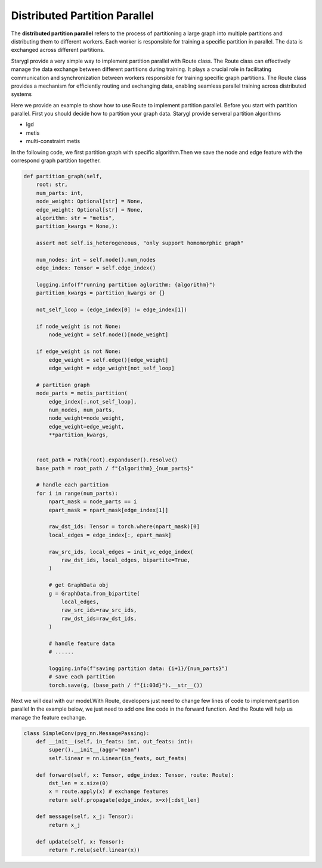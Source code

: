 Distributed Partition Parallel
==============================

The **distributed partition parallel** refers to the process of partitioning a large graph into
multiple partitions and distributing them to different workers. Each worker is responsible for training
a specific partition in parallel. The data is exchanged across different partitions.

Starygl provide a very simple way to implement partition parallel with Route class. The Route class can effectively manage
the data exchange between different partitions during training. It plays a crucial role in facilitating communication and synchronization
between workers responsible for training specific graph partitions. The Route class provides a mechanism for efficiently routing and exchanging data,
enabling seamless parallel training across distributed systems

Here we provide an example to show how to use Route to implement partition parallel.
Before you start with partition parallel. First you should decide how to partition your graph data. Starygl provide serveral
partition algorithms

- lgd
- metis
- multi-constraint metis

In the following code, we first partition graph with specific algorithm.Then we save the node and edge feature with the
correspond graph partition together.

.. code-block:: python

    def partition_graph(self,
        root: str,
        num_parts: int,
        node_weight: Optional[str] = None,
        edge_weight: Optional[str] = None,
        algorithm: str = "metis",
        partition_kwargs = None,):

        assert not self.is_heterogeneous, "only support homomorphic graph"

        num_nodes: int = self.node().num_nodes
        edge_index: Tensor = self.edge_index()

        logging.info(f"running partition aglorithm: {algorithm}")
        partition_kwargs = partition_kwargs or {}

        not_self_loop = (edge_index[0] != edge_index[1])

        if node_weight is not None:
            node_weight = self.node()[node_weight]

        if edge_weight is not None:
            edge_weight = self.edge()[edge_weight]
            edge_weight = edge_weight[not_self_loop]

        # partition graph
        node_parts = metis_partition(
            edge_index[:,not_self_loop],
            num_nodes, num_parts,
            node_weight=node_weight,
            edge_weight=edge_weight,
            **partition_kwargs,


        root_path = Path(root).expanduser().resolve()
        base_path = root_path / f"{algorithm}_{num_parts}"

        # handle each partition
        for i in range(num_parts):
            npart_mask = node_parts == i
            epart_mask = npart_mask[edge_index[1]]

            raw_dst_ids: Tensor = torch.where(npart_mask)[0]
            local_edges = edge_index[:, epart_mask]

            raw_src_ids, local_edges = init_vc_edge_index(
                raw_dst_ids, local_edges, bipartite=True,
            )

            # get GraphData obj
            g = GraphData.from_bipartite(
                local_edges,
                raw_src_ids=raw_src_ids,
                raw_dst_ids=raw_dst_ids,
            )

            # handle feature data
            # ......

            logging.info(f"saving partition data: {i+1}/{num_parts}")
            # save each partition
            torch.save(g, (base_path / f"{i:03d}").__str__())

Next we will deal with our model.With Route, developers just need to change few lines of code to implement partition parallel
In the example below, we just need to add one line code in the forward function. And the Route will help us manage the feature exchange.

.. code-block:: python

    class SimpleConv(pyg_nn.MessagePassing):
        def __init__(self, in_feats: int, out_feats: int):
            super().__init__(aggr="mean")
            self.linear = nn.Linear(in_feats, out_feats)

        def forward(self, x: Tensor, edge_index: Tensor, route: Route):
            dst_len = x.size(0)
            x = route.apply(x) # exchange features
            return self.propagate(edge_index, x=x)[:dst_len]

        def message(self, x_j: Tensor):
            return x_j

        def update(self, x: Tensor):
            return F.relu(self.linear(x))

